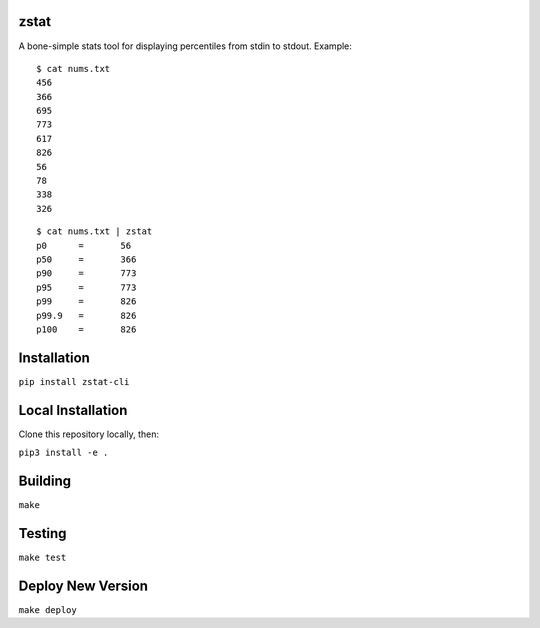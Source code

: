 zstat
========================


A bone-simple stats tool for displaying percentiles from stdin to stdout.
Example:

:: 

  $ cat nums.txt
  456
  366
  695
  773
  617
  826
  56
  78
  338
  326


:: 

  $ cat nums.txt | zstat
  p0      =       56
  p50     =       366
  p90     =       773
  p95     =       773
  p99     =       826
  p99.9   =       826
  p100    =       826

Installation
=========================================================
``pip install zstat-cli``


Local Installation
=========================================================

Clone this repository locally, then:

``pip3 install -e .``

Building
=========================================================


``make``


Testing
=========================================================

``make test``


Deploy New Version
=========================================================

``make deploy``

